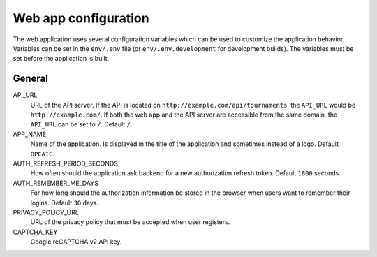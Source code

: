 .. _webapp-configuration:

#####################
Web app configuration
#####################

The web application uses several configuration variables which can be used to customize the
application behavior. Variables can be set in the ``env/.env`` file (or ``env/.env.development`` for
development builds). The variables must be set before the application is built.

*******
General
*******

API_URL
    URL of the API server. If the API is located on ``http://example.com/api/tournaments``, the
    ``API_URL`` would be ``http://example.com/``. If both the web app and the API server are
    accessible from the same domain, the ``API_URL`` can be set to ``/``. Default ``/``.

APP_NAME
    Name of the application. Is displayed in the title of the application and sometimes instead of a
    logo. Default ``OPCAIC``.

AUTH_REFRESH_PERIOD_SECONDS
    How often should the application ask backend for a new authorization refresh token. Default
    ``1800`` seconds.

AUTH_REMEMBER_ME_DAYS
    For how long should the authorization information be stored in the browser when users want to
    remember their logins. Default ``30`` days.

PRIVACY_POLICY_URL
    URL of the privacy policy that must be accepted when user registers.

CAPTCHA_KEY
    Google reCAPTCHA v2 API key.
